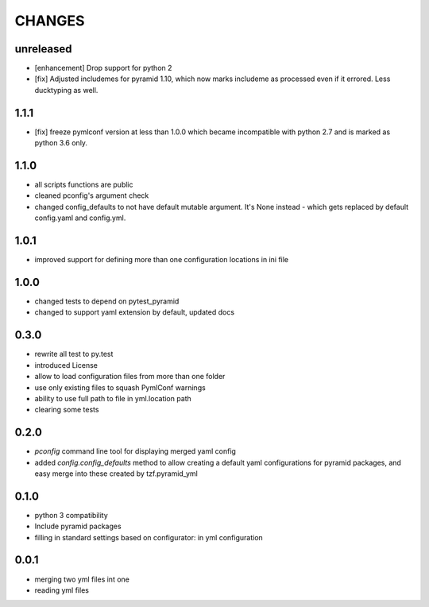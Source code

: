 =======
CHANGES
=======

unreleased
-------

- [enhancement] Drop support for python 2
- [fix] Adjusted includemes for pyramid 1.10, which now marks includeme as processed even if it errored. Less ducktyping as well.


1.1.1
-------

- [fix] freeze pymlconf version at less than 1.0.0 which became incompatible with python 2.7 and is marked as python 3.6 only.

1.1.0
-------

- all scripts functions are public
- cleaned pconfig's argument check
- changed config_defaults to not have default mutable argument. It's None instead - which gets replaced by default config.yaml and config.yml.

1.0.1
-------

- improved support for defining more than one configuration locations in ini file


1.0.0
-----
- changed tests to depend on pytest_pyramid
- changed to support yaml extension by default, updated docs


0.3.0
-----
- rewrite all test to py.test
- introduced License
- allow to load configuration files from more than one folder
- use only existing files to squash PymlConf warnings
- ability to use full path to file in yml.location path
- clearing some tests

0.2.0
-----
- *pconfig* command line tool for displaying merged yaml config
- added *config.config_defaults* method to allow creating a default yaml configurations for pyramid packages, and easy merge into these created by tzf.pyramid_yml

0.1.0
-----
- python 3 compatibility
- Include pyramid packages
- filling in standard settings based on configurator: in yml configuration

0.0.1
-----
- merging two yml files int one
- reading yml files
